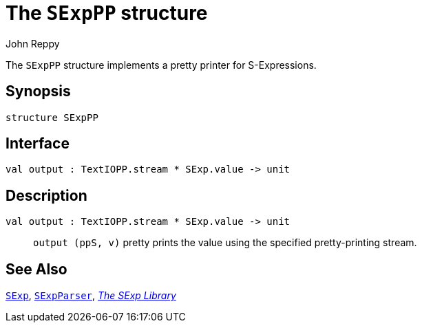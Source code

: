= The `SExpPP` structure
:Author: John Reppy
:Date: {release-date}
:stem: latexmath
:source-highlighter: pygments
:VERSION: {smlnj-version}

The `SExpPP` structure implements a pretty printer for S-Expressions.

== Synopsis

[source,sml]
------------
structure SExpPP
------------

== Interface

[source,sml]
------------
val output : TextIOPP.stream * SExp.value -> unit
------------

== Description

`[.kw]#val# output : TextIOPP.stream * SExp.value \-> unit`::
  `output (ppS, v)` pretty prints the value using the specified
  pretty-printing stream.

== See Also

link:str-SExp.html[`SExp`],
link:str-SExpParser.html[`SExpParser`],
link:sexp-lib.html[__The SExp Library__]
